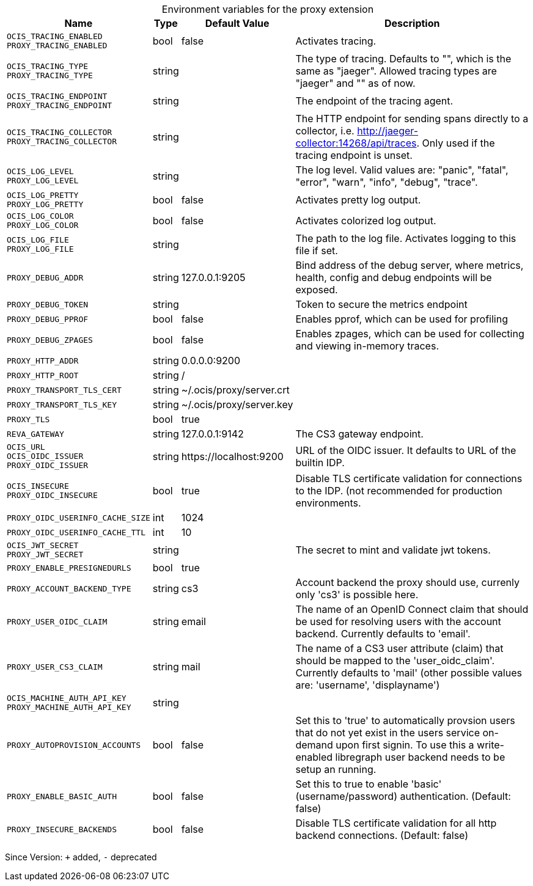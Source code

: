[caption=]
.Environment variables for the proxy extension
[width="100%",cols="~,~,~,~",options="header"]
|===
| Name
| Type
| Default Value
| Description

|`OCIS_TRACING_ENABLED` +
`PROXY_TRACING_ENABLED`
| bool
| false
| Activates tracing.

|`OCIS_TRACING_TYPE` +
`PROXY_TRACING_TYPE`
| string
| 
| The type of tracing. Defaults to "", which is the same as "jaeger". Allowed tracing types are "jaeger" and "" as of now.

|`OCIS_TRACING_ENDPOINT` +
`PROXY_TRACING_ENDPOINT`
| string
| 
| The endpoint of the tracing agent.

|`OCIS_TRACING_COLLECTOR` +
`PROXY_TRACING_COLLECTOR`
| string
| 
| The HTTP endpoint for sending spans directly to a collector, i.e. http://jaeger-collector:14268/api/traces. Only used if the tracing endpoint is unset.

|`OCIS_LOG_LEVEL` +
`PROXY_LOG_LEVEL`
| string
| 
| The log level. Valid values are: "panic", "fatal", "error", "warn", "info", "debug", "trace".

|`OCIS_LOG_PRETTY` +
`PROXY_LOG_PRETTY`
| bool
| false
| Activates pretty log output.

|`OCIS_LOG_COLOR` +
`PROXY_LOG_COLOR`
| bool
| false
| Activates colorized log output.

|`OCIS_LOG_FILE` +
`PROXY_LOG_FILE`
| string
| 
| The path to the log file. Activates logging to this file if set.

|`PROXY_DEBUG_ADDR`
| string
| 127.0.0.1:9205
| Bind address of the debug server, where metrics, health, config and debug endpoints will be exposed.

|`PROXY_DEBUG_TOKEN`
| string
| 
| Token to secure the metrics endpoint

|`PROXY_DEBUG_PPROF`
| bool
| false
| Enables pprof, which can be used for profiling

|`PROXY_DEBUG_ZPAGES`
| bool
| false
| Enables zpages, which can be used for collecting and viewing in-memory traces.

|`PROXY_HTTP_ADDR`
| string
| 0.0.0.0:9200
| 

|`PROXY_HTTP_ROOT`
| string
| /
| 

|`PROXY_TRANSPORT_TLS_CERT`
| string
| ~/.ocis/proxy/server.crt
| 

|`PROXY_TRANSPORT_TLS_KEY`
| string
| ~/.ocis/proxy/server.key
| 

|`PROXY_TLS`
| bool
| true
| 

|`REVA_GATEWAY`
| string
| 127.0.0.1:9142
| The CS3 gateway endpoint.

|`OCIS_URL` +
`OCIS_OIDC_ISSUER` +
`PROXY_OIDC_ISSUER`
| string
| \https://localhost:9200
| URL of the OIDC issuer. It defaults to URL of the builtin IDP.

|`OCIS_INSECURE` +
`PROXY_OIDC_INSECURE`
| bool
| true
| Disable TLS certificate validation for connections to the IDP. (not recommended for production environments.

|`PROXY_OIDC_USERINFO_CACHE_SIZE`
| int
| 1024
| 

|`PROXY_OIDC_USERINFO_CACHE_TTL`
| int
| 10
| 

|`OCIS_JWT_SECRET` +
`PROXY_JWT_SECRET`
| string
| 
| The secret to mint and validate jwt tokens.

|`PROXY_ENABLE_PRESIGNEDURLS`
| bool
| true
| 

|`PROXY_ACCOUNT_BACKEND_TYPE`
| string
| cs3
| Account backend the proxy should use, currenly only 'cs3' is possible here.

|`PROXY_USER_OIDC_CLAIM`
| string
| email
| The name of an OpenID Connect claim that should be used for resolving users with the account backend. Currently defaults to 'email'.

|`PROXY_USER_CS3_CLAIM`
| string
| mail
| The name of a CS3 user attribute (claim) that should be mapped to the 'user_oidc_claim'. Currently defaults to 'mail' (other possible values are: 'username', 'displayname')

|`OCIS_MACHINE_AUTH_API_KEY` +
`PROXY_MACHINE_AUTH_API_KEY`
| string
| 
| 

|`PROXY_AUTOPROVISION_ACCOUNTS`
| bool
| false
| Set this to 'true' to automatically provsion users that do not yet exist in the users service on-demand upon first signin. To use this a write-enabled libregraph user backend needs to be setup an running.

|`PROXY_ENABLE_BASIC_AUTH`
| bool
| false
| Set this to true to enable 'basic' (username/password) authentication. (Default: false)

|`PROXY_INSECURE_BACKENDS`
| bool
| false
| Disable TLS certificate validation for all http backend connections. (Default: false)
|===

Since Version: `+` added, `-` deprecated
